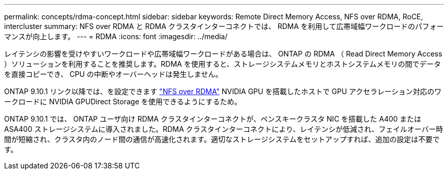 ---
permalink: concepts/rdma-concept.html 
sidebar: sidebar 
keywords: Remote Direct Memory Access, NFS over RDMA, RoCE, intercluster 
summary: NFS over RDMA と RDMA クラスタインターコネクトでは、 RDMA を利用して広帯域幅ワークロードのパフォーマンスが向上します。 
---
= RDMA
:icons: font
:imagesdir: ../media/


[role="lead"]
レイテンシの影響を受けやすいワークロードや広帯域幅ワークロードがある場合は、 ONTAP の RDMA （ Read Direct Memory Access ）ソリューションを利用することを推奨します。RDMA を使用すると、ストレージシステムメモリとホストシステムメモリの間でデータを直接コピーでき、 CPU の中断やオーバーヘッドは発生しません。

ONTAP 9.10.1 リンク以降では、を設定できます link:../nfs-rdma/index.html["NFS over RDMA"] NVIDIA GPU を搭載したホストで GPU アクセラレーション対応のワークロードに NVIDIA GPUDirect Storage を使用できるようにするため。

ONTAP 9.10.1 では、 ONTAP ユーザ向け RDMA クラスタインターコネクトが、ペンスキークラスタ NIC を搭載した A400 または ASA400 ストレージシステムに導入されました。RDMA クラスタインターコネクトにより、レイテンシが低減され、フェイルオーバー時間が短縮され、クラスタ内のノード間の通信が高速化されます。適切なストレージシステムをセットアップすれば、追加の設定は不要です。
